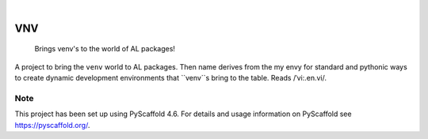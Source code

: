 .. These are examples of badges you might want to add to your README:
   please update the URLs accordingly

    .. image:: https://api.cirrus-ci.com/github/<USER>/VNV.svg?branch=main
        :alt: Built Status
        :target: https://cirrus-ci.com/github/<USER>/VNV
    .. image:: https://readthedocs.org/projects/VNV/badge/?version=latest
        :alt: ReadTheDocs
        :target: https://VNV.readthedocs.io/en/stable/
    .. image:: https://img.shields.io/coveralls/github/<USER>/VNV/main.svg
        :alt: Coveralls
        :target: https://coveralls.io/r/<USER>/VNV
    .. image:: https://img.shields.io/pypi/v/VNV.svg
        :alt: PyPI-Server
        :target: https://pypi.org/project/VNV/
    .. image:: https://img.shields.io/conda/vn/conda-forge/VNV.svg
        :alt: Conda-Forge
        :target: https://anaconda.org/conda-forge/VNV
    .. image:: https://pepy.tech/badge/VNV/month
        :alt: Monthly Downloads
        :target: https://pepy.tech/project/VNV
    .. image:: https://img.shields.io/twitter/url/http/shields.io.svg?style=social&label=Twitter
        :alt: Twitter
        :target: https://twitter.com/VNV

.. image:: https://img.shields.io/badge/-PyScaffold-005CA0?logo=pyscaffold
    :alt: Project generated with PyScaffold
    :target: https://pyscaffold.org/

|

===
VNV
===


    Brings venv's to the world of AL packages!


A project to bring the ``venv`` world to AL packages. Then name derives
from the my envy for standard and pythonic ways to create dynamic
development environments that ``venv``s bring to the table.
Reads /ˈvi:.en.vi/.


.. _pyscaffold-notes:

Note
====

This project has been set up using PyScaffold 4.6. For details and usage
information on PyScaffold see https://pyscaffold.org/.
